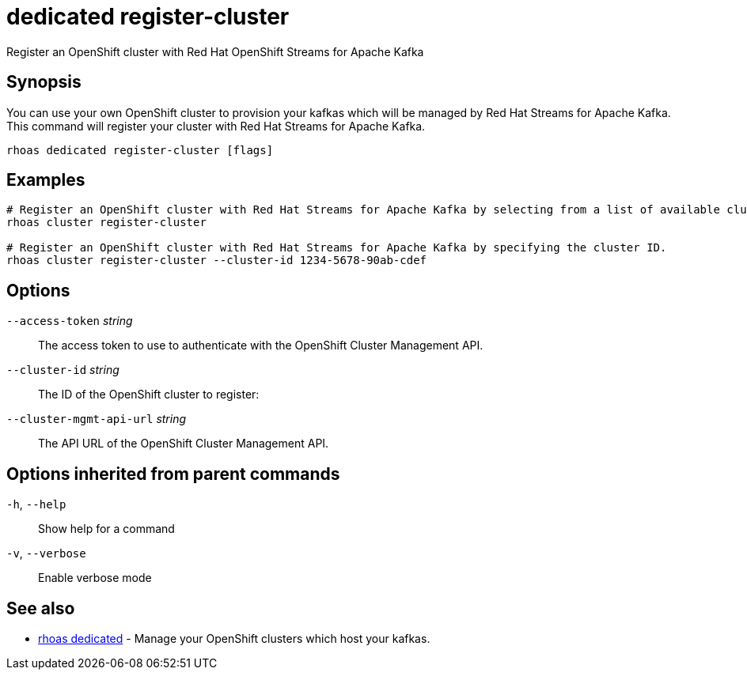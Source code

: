 ifdef::env-github,env-browser[:context: cmd]
[id='ref-dedicated-register-cluster_{context}']
= dedicated register-cluster

[role="_abstract"]
Register an OpenShift cluster with Red Hat OpenShift Streams for Apache Kafka

[discrete]
== Synopsis

You can use your own OpenShift cluster to provision your kafkas which will be managed by Red Hat Streams for Apache Kafka.
This command will register your cluster with Red Hat Streams for Apache Kafka.


....
rhoas dedicated register-cluster [flags]
....

[discrete]
== Examples

....
# Register an OpenShift cluster with Red Hat Streams for Apache Kafka by selecting from a list of available clusters.
rhoas cluster register-cluster

# Register an OpenShift cluster with Red Hat Streams for Apache Kafka by specifying the cluster ID.
rhoas cluster register-cluster --cluster-id 1234-5678-90ab-cdef

....

[discrete]
== Options

      `--access-token` _string_::           The access token to use to authenticate with the OpenShift Cluster Management API.
      `--cluster-id` _string_::             The ID of the OpenShift cluster to register:
      `--cluster-mgmt-api-url` _string_::   The API URL of the OpenShift Cluster Management API.

[discrete]
== Options inherited from parent commands

  `-h`, `--help`::      Show help for a command
  `-v`, `--verbose`::   Enable verbose mode

[discrete]
== See also


 
* link:{path}#ref-rhoas-dedicated_{context}[rhoas dedicated]	 - Manage your OpenShift clusters which host your kafkas.

